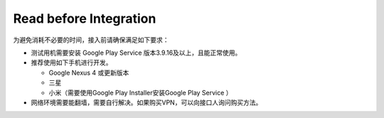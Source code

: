 #########################
Read before Integration
#########################

为避免消耗不必要的时间，接入前请确保满足如下要求：

- 测试用机需要安装 Google Play Service 版本3.9.16及以上，且能正常使用。
- 推荐使用如下手机进行开发。 

  - Google Nexus 4 或更新版本
  - 三星
  - 小米（需要使用Google Play Installer安装Google Play Service ）
  
- 网络环境需要能翻墙，需要自行解决。如果购买VPN，可以向接口人询问购买方法。
